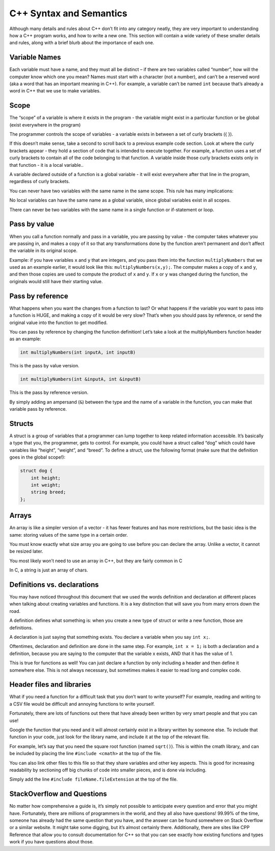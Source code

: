 ========================
C++ Syntax and Semantics
========================

Although many details and rules about C++ don’t fit into any category neatly,
they are very important to understanding how a C++ program works, and how to
write a new one. This section will contain a wide variety of these smaller
details and rules, along with a brief blurb about the importance of each one.

Variable Names
==============

Each variable must have a name, and they must all be distinct – if there are
two variables called “number”, how will the computer know which one you mean?
Names must start with a character (not a number), and can’t be a reserved word
(aka a word that has an important meaning in C++).  For example, a variable
can’t be named ``int`` because that’s already a word in C++ that we use to make
variables.

Scope
=====
The “scope” of a variable is where it exists in the program - the variable
might exist in a particular function or be global (exist everywhere in the
program)

The programmer controls the scope of variables - a variable exists in between a
set of curly brackets ({ }).

If this doesn’t make sense, take a second to scroll back to a previous example
code section. Look at where the curly brackets appear - they hold a section of
code that is intended to execute together. For example, a function uses a set
of curly brackets to contain all of the code belonging to that function. A
variable inside those curly brackets exists only in that function - it is a
local variable..

A variable declared outside of a function is a global variable - it will exist
everywhere after that line in the program, regardless of curly brackets.

You can never have two variables with the same name in the same scope. This
rule has many implications:

No local variables can have the same name as a global variable, since global
variables exist in all scopes.

There can never be two variables with the same name in a single function or
if-statement or loop.


Pass by value
=============

When you call a function normally and pass in a variable, you are passing by
value - the computer takes whatever you are passing in, and makes a copy of it
so that any transformations done by the function aren’t permanent and don’t
affect the variable in its original scope.

Example: if you have variables ``x`` and ``y`` that are integers, and you pass
them into the function ``multiplyNumbers`` that we used as an example earlier,
it would look like this: ``multiplyNumbers(x,y);``. The computer makes a copy
of ``x`` and ``y``, and then those copies are used to compute the product of
``x`` and ``y``. If ``x`` or ``y`` was changed during the function, the
originals would still have their starting value.

Pass by reference
=================
What happens when you want the changes from a function to last? Or what happens
if the variable you want to pass into a function is HUGE, and making a copy of
it would be very slow? That’s when you should pass by reference, or send the
original value into the function to get modified.

You can pass by reference by changing the function definition! Let’s take a
look at the multiplyNumbers function header as an example:

.. code-block:: cpp

    int multiplyNumbers(int inputA, int inputB)

This is the pass by value version.

.. code-block:: cpp

    int multiplyNumbers(int &inputA, int &inputB)

This is the pass by reference version.

By simply adding an ampersand (``&``) between the type and the name of a
variable in the function, you can make that variable pass by reference.

Structs
=======
A struct is a group of variables that a programmer can lump together to keep related information accessible. It’s basically a type that you, the programmer, gets to control.
For example, you could have a struct called “dog” which could have variables like “height”, “weight”, and “breed”.
To define a struct, use the following format (make sure that the definition goes in the global scope!):

.. code-block:: cpp

    struct dog {
        int height;
        int weight;
        string breed;
    };

Arrays
======

An array is like a simpler version of a vector - it has fewer features and has
more restrictions, but the basic idea is the same: storing values of the same
type in a certain order.

You must know exactly what size array you are going to use before you can
declare the array. Unlike a vector, it cannot be resized later.

You most likely won’t need to use an array in C++, but they are fairly common
in C

In C, a string is just an array of chars.

Definitions vs. declarations
============================

You may have noticed throughout this document that we used the words definition
and declaration at different places when talking about creating variables and
functions. It is a key distinction that will save you from many errors down the
road.

A definition defines what something is: when you create a new type of struct or
write a new function, those are definitions.

A declaration is just saying that something exists. You declare a variable when
you say ``int x;``.

Oftentimes, declaration and definition are done in the same step. For example,
``int x = 1;`` is both a declaration and a definition, because you are saying
to the computer that the variable x exists, AND that it has the value of 1.

This is true for functions as well! You can just declare a function by only
including a header and then define it somewhere else. This is not always
necessary, but sometimes makes it easier to read long and complex code.


Header files and libraries
==========================

What if you need a function for a difficult task that you don’t want to write
yourself? For example, reading and writing to a CSV file would be difficult and
annoying functions to write yourself.

Fortunately, there are lots of functions out there that have already been
written by very smart people and that you can use!

Google the function that you need and it will almost certainly exist in a
library written by someone else. To include that function in your code, just
look for the library name, and include it at the top of the relevant file.

For example, let’s say that you need the square root function (named ``sqrt()``).
This is within the cmath library, and can be included by placing the line
``#include <cmath>`` at the top of the file.

You can also link other files to this file so that they share variables and
other key aspects. This is good for increasing readability by sectioning off
big chunks of code into smaller pieces, and is done via including.

Simply add the line ``#include fileName.fileExtension`` at the top of the file.

StackOverflow and Questions
===========================
No matter how comprehensive a guide is, it’s simply not possible to anticipate
every question and error that you might have. Fortunately, there are millions
of programmers in the world, and they all also have questions! 99.99% of the
time, someone has already had the same question that you have, and the answer
can be found somewhere on Stack Overflow or a similar website. It might take
some digging, but it’s almost certainly there. Additionally, there are sites
like CPP Reference that allow you to consult documentation for C++ so that you
can see exactly how existing functions and types work if you have questions
about those.
